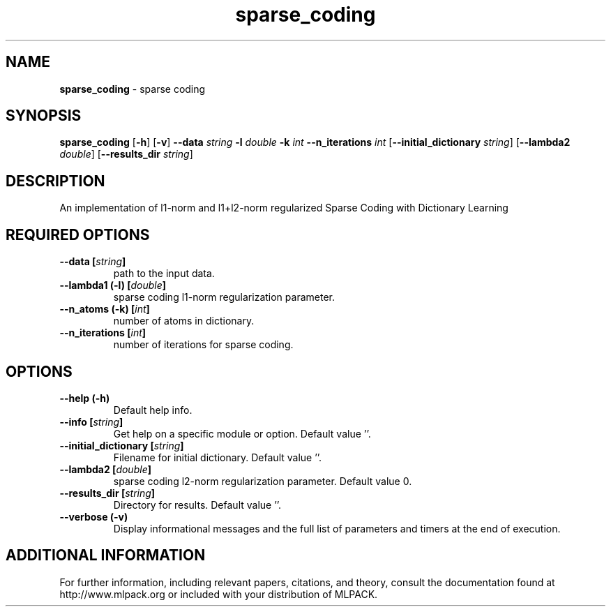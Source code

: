 .\" Text automatically generated by txt2man
.TH sparse_coding  "1" "" ""
.SH NAME
\fBsparse_coding \fP- sparse coding
.SH SYNOPSIS
.nf
.fam C
 \fBsparse_coding\fP [\fB-h\fP] [\fB-v\fP] \fB--data\fP \fIstring\fP \fB-l\fP \fIdouble\fP \fB-k\fP \fIint\fP \fB--n_iterations\fP \fIint\fP [\fB--initial_dictionary\fP \fIstring\fP] [\fB--lambda2\fP \fIdouble\fP] [\fB--results_dir\fP \fIstring\fP] 
.fam T
.fi
.fam T
.fi
.SH DESCRIPTION


An implementation of l1-norm and l1+l2-norm regularized Sparse Coding with
Dictionary Learning
.SH REQUIRED OPTIONS 

.TP
.B
\fB--data\fP [\fIstring\fP]
path to the input data. 
.TP
.B
\fB--lambda1\fP (\fB-l\fP) [\fIdouble\fP]
sparse coding l1-norm regularization parameter. 
.TP
.B
\fB--n_atoms\fP (\fB-k\fP) [\fIint\fP]
number of atoms in dictionary. 
.TP
.B
\fB--n_iterations\fP [\fIint\fP]
number of iterations for sparse coding.  
.SH OPTIONS 

.TP
.B
\fB--help\fP (\fB-h\fP)
Default help info. 
.TP
.B
\fB--info\fP [\fIstring\fP]
Get help on a specific module or option.  Default value ''. 
.TP
.B
\fB--initial_dictionary\fP [\fIstring\fP]
Filename for initial dictionary. Default value ''. 
.TP
.B
\fB--lambda2\fP [\fIdouble\fP]
sparse coding l2-norm regularization parameter.  Default value 0. 
.TP
.B
\fB--results_dir\fP [\fIstring\fP]
Directory for results. Default value ''. 
.TP
.B
\fB--verbose\fP (\fB-v\fP)
Display informational messages and the full list of parameters and timers at the end of execution.
.SH ADDITIONAL INFORMATION

For further information, including relevant papers, citations, and theory,
consult the documentation found at http://www.mlpack.org or included with your
distribution of MLPACK.
